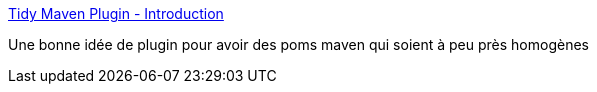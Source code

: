 :jbake-type: post
:jbake-status: published
:jbake-title: Tidy Maven Plugin - Introduction
:jbake-tags: programming,java,maven,convention,_mois_mars,_année_2014
:jbake-date: 2014-03-19
:jbake-depth: ../
:jbake-uri: shaarli/1395235275000.adoc
:jbake-source: https://nicolas-delsaux.hd.free.fr/Shaarli?searchterm=http%3A%2F%2Fmojo.codehaus.org%2Ftidy-maven-plugin%2F&searchtags=programming+java+maven+convention+_mois_mars+_ann%C3%A9e_2014
:jbake-style: shaarli

http://mojo.codehaus.org/tidy-maven-plugin/[Tidy Maven Plugin - Introduction]

Une bonne idée de plugin pour avoir des poms maven qui soient à peu près homogènes
